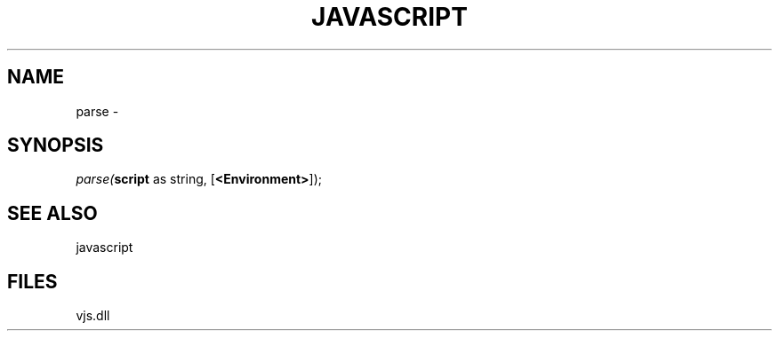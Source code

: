 .\" man page create by R# package system.
.TH JAVASCRIPT 1 2000-Jan "parse" "parse"
.SH NAME
parse \- 
.SH SYNOPSIS
\fIparse(\fBscript\fR as string, 
[\fB<Environment>\fR]);\fR
.SH SEE ALSO
javascript
.SH FILES
.PP
vjs.dll
.PP
